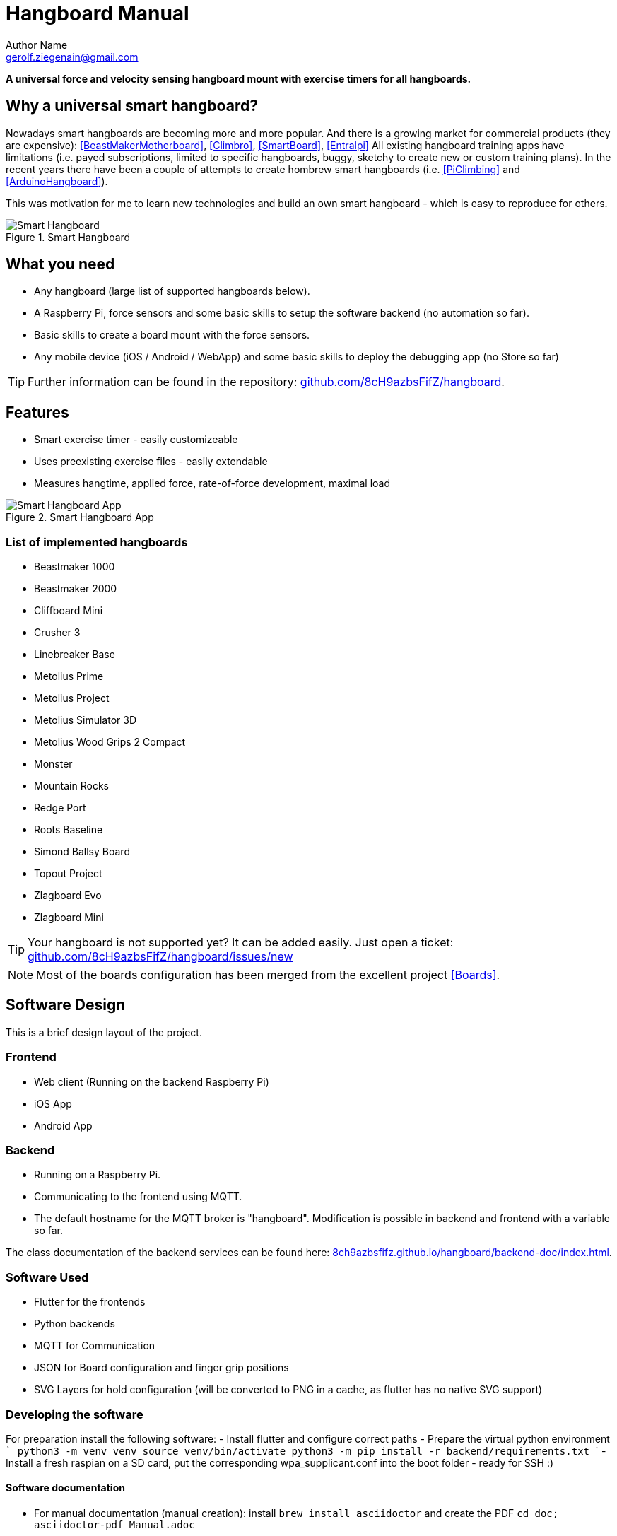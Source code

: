 = Hangboard Manual
Author Name <gerolf.ziegenain@gmail.com>
:hide-uri-scheme:
:leveloffset: 1

ifdef::backend-html5[]
:twoinches: width='144'
:full-width: width='100%'
:half-width: width='50%'
:half-size:
:thumbnail: width='60'
endif::[]
ifdef::backend-pdf[]
:twoinches: pdfwidth='2in'
:full-width: pdfwidth='100vw'
:half-width: pdfwidth='50vw'
:half-size: pdfwidth='50%'
:thumbnail: pdfwidth='20mm'
endif::[]
ifdef::backend-docbook5[]
:twoinches: width='50mm'
:full-width: scaledwidth='100%'
:half-width: scaledwidth='50%'
:half-size: width='50%'
:thumbnail: width='20mm'
endif::[]

:stem: 


*A universal force and velocity sensing hangboard mount with exercise timers for all hangboards.*

# Why a universal smart hangboard?
Nowadays smart hangboards are becoming more and more popular. And there is a growing market for commercial
products (they are expensive): <<BeastMakerMotherboard>>, <<Climbro>>, <<SmartBoard>>, <<Entralpi>>
All existing hangboard training apps have limitations (i.e. payed subscriptions,
limited to specific hangboards, buggy, sketchy to create new or custom training plans). In the recent years
there have been a couple of attempts to create hombrew smart hangboards (i.e. <<PiClimbing>> and <<ArduinoHangboard>>).

This was motivation for me to learn new technologies and build an own smart hangboard - which is easy to reproduce for others.

[#img-smart-hangboard]
.Smart Hangboard
image::./board_mount/smart_hangboard.png[{half-size}Smart Hangboard]

# What you need

- Any hangboard (large list of supported hangboards below).
- A Raspberry Pi, force sensors and some basic skills to setup the software backend (no automation so far).
- Basic skills to create a board mount with the force sensors.
- Any mobile device (iOS / Android / WebApp) and some basic skills to deploy the debugging app (no Store so far)

TIP: Further information can be found in the repository: https://github.com/8cH9azbsFifZ/hangboard.

# Features
- Smart exercise timer - easily customizeable
- Uses preexisting exercise files - easily extendable
- Measures hangtime, applied force, rate-of-force development, maximal load 

[#img-smart-hangboard]
.Smart Hangboard App
image::./app/app_screenshot.png[{half-size}Smart Hangboard App]

## List of implemented hangboards
- Beastmaker 1000
- Beastmaker 2000
- Cliffboard Mini
- Crusher 3
- Linebreaker Base
- Metolius Prime
- Metolius Project
- Metolius Simulator 3D
- Metolius Wood Grips 2 Compact
- Monster
- Mountain Rocks
- Redge Port
- Roots Baseline
- Simond Ballsy Board
- Topout Project
- Zlagboard Evo
- Zlagboard Mini

TIP: Your hangboard is not supported yet? It can be added easily. Just open a ticket: 
https://github.com/8cH9azbsFifZ/hangboard/issues/new

NOTE: Most of the boards configuration has been merged from the excellent project <<Boards>>.


# Software Design
This is a brief design layout of the project. 

## Frontend
- Web client (Running on the backend Raspberry Pi)
- iOS App
- Android App 

## Backend
- Running on a Raspberry Pi.
- Communicating to the frontend using MQTT.
- The default hostname for the MQTT broker is "hangboard". Modification is possible in backend and frontend with a variable so far.

The class documentation of the backend services can be found here: https://8ch9azbsfifz.github.io/hangboard/backend-doc/index.html.

## Software Used
- Flutter for the frontends
- Python backends
- MQTT for Communication 
- JSON for Board configuration and finger grip positions
- SVG Layers for hold configuration (will be converted to PNG in a cache, as flutter has no native SVG support)


## Developing the software
For preparation install the following software:
- Install flutter and configure correct paths
- Prepare the virtual python environment
  ```
    python3 -m venv venv
    source venv/bin/activate
    python3 -m pip install -r backend/requirements.txt
  ```
- Install a fresh raspian on a SD card, put the corresponding wpa_supplicant.conf into the boot folder - ready for SSH :)

### Software documentation
- For manual documentation (manual creation): install `brew install asciidoctor` and create the PDF `cd doc; asciidoctor-pdf Manual.adoc`
- Documentation of the backend software can be created using `doxygen` (cf. Doxyfile). `brew install doxygen`.
- The documentation is automatically generated using a commit hook on github and published on gh-pages.

For manual startup:
- Start backend service ```cd backend; python3 ./run_ws.py ```
- Start the iOS / Android / Web App: `cd flutter_hangboard && flutter run`

#### API (MQTT)
The documentation of the backend API can be found here: https://8ch9azbsfifz.github.io/hangboard/api/index.html .

- AsyncAPI for documentation of the API
- For manual generation install ```npm install -g @asyncapi/generator ``` and run ```cd backend ; ag asyncapi.yaml @asyncapi/html-template -o ./docs```
- If you want to run MQTT locally on the raspi run `sudo apt-get -y install mosquitto`


#### Add App Icon
The application icon is located under `assets/icon`. The backgound source code image has been created using https://ray.so. 
- The PNG can be converted to icon sets using this tool: https://appicon.co/ .

For iOS follow these steps to configure the application icon:
- Start Xcode `open ios/hangboardapp.xcworkspace`
- On the root directory click on the folder named Images.xcassets.
- Import a new IconSet 



# Hardware Design
- Raspberry Pi Zero W
- Sensors: as listed below

All sensors can be wired at once following this schema:
[#img-hangboard-wiring]
.Hangboard wiring - all sensors
image::./hardware/hangboard_wiring.png[{half-size}Hangboard wiring - all sensors]



# Training plans, Workouts, Exercises and Sets
The following definitions will be used:

Training Plan:: A series of workouts, usually executed with at least of one day rest in between.
Workout:: A series of exercise sets.
Excercise:: A single exercise, i.e. hang, maximal hang, pull up, assisted pull up.
Set:: A set of exercises with *Repetitions*, *Pause* between the exercises and a *rest to start* pause.

## Workout files
*TODO*

## Creating a custom workout based on MVC
Once you have measured your MVC, you can create a custom workout using the script:
`exercises/mvc_workout_creator.py`.


# Measurements, their definitions and what to learn from them
The following values are measured. For more informations on their meaning refer to the papers given in the references.
*TODO*

MVC:: Maximum Voluntary Contraction *TODO*

RFD:: Rate of force development (N/s) *TODO*

FTI:: Force-Time-Integral *TODO*

Average Load:: *TODO*

Maximal Load:: *TODO*

Load Loss:: *TODO*

Load:: *TODO*


## Evaluations of the measured data

From the MVC we can estimate the maximal boulder grade according to [[[MVC1]]] using 
the script in `evaluations/estimate_bouldergrade_from_mvc.py`.

Here are some first test measurement data sets. The test has been conducted with a hang, one handed pulls, a fast and a slow pullup.
The data and evaluation scripts can be found in the directory `evaluations`.

[#img-measurement-test1-load]
.Measurement of Load (Test 1)
image::app/Load.png[{half-size}Measurement of Load (Test 1)]

[#img-measurement-test1-loadavg]
.Measurement of average Load (Test 1)
image::app/LoadAvg.png[{half-size}Measurement of average Load (Test 1)]

[#img-measurement-test1-loadmax]
.Measurement of maximal Load (Test 1)
image::app/LoadMax.png[{half-size}Measurement of maximal Load (Test 1)]

[#img-measurement-test1-loadloss]
.Measurement of Load Loss (Test 1)
image::app/LoadLoss.png[{half-size}Measurement of Load loss (Test 1)]

[#img-measurement-test1-fti]
.Measurement of FTI (Test 1)
image::app/FTI.png[{half-size}Measurement of FTI (Test 1)]

[#img-measurement-test1-rfd]
.Measurement of RFD (Test 1)
image::app/RFD.png[{half-size}Measurement of RFD (Test 1)]


# Hangboards
For every hangboard supported there is a JSON file containing the hold names and dimensions and an SVG image with all the holds.

Luckily there is a similar project and lots of configurations are already implemented <<Boards>>. These boards have been merged to this
repository.
Measuring a hangboard is lots of work, i.e. <<Beastmaker1000HoldSizes>>.


## Implement new board configurations

- Install inkscape `brew install inkscape`
- Create a new board json file 
- Use inkscape with layers for overlay image creation 
- Edit layer "id" names manually afterwards in any editor
- change all style:: display:inline => inline
- Use colors: 979797 and d8d8d8
- Export layers as svg: https://github.com/james-bird/layer-to-svg (cf. boards directory)
- Change colors of overlays to: d8d8d8 -> 979797
- Export all layers as svg and convert them to png (i.e. https://svgtopng.com/de/)
- Conversion to PNG for all permutations can be done using the `backend/generate_all_board_images.py` script.
- Put all PNG images to `flutter_hangboard/images`



[bibliography]
== References
* [[[Website]]] Hangboard website: https://8ch9azbsfifz.github.io/hangboard/
* [[[Discussions]]] Hangboard discussions: https://github.com/8cH9azbsFifZ/hangboard/discussions
* [[[Issues]]] Hangboard issues: https://github.com/8cH9azbsFifZ/hangboard/issues
* [[[PiClimbing]]] Raspi W Zero Hangboard: https://github.com/adrianlzt/piclimbing
* [[[ArduinoHangboard]]] Arduino Hangboard: https://github.com/oalam/isometryx
* [[[HX711Datasheet]]] HX 711 Datasheet: https://github.com/8cH9azbsFifZ/hangboard/raw/main/doc/force/hx711_english.pdf
* [[[HX711LoadCellPackage]]] Package of HX711 module and 4 load cells: https://www.amazon.ca/Bridge-Digital-Amplifier-Arduino-DIYmalls/dp/B086ZHXNJH
* [[[HX711PythonModule]]] The python modules for HX711: https://github.com/tatobari/hx711py or https://github.com/gandalf15/HX711/
* [[[MPU6050Datasheet]]] MPU 6050 Datasheet: https://github.com/8cH9azbsFifZ/hangboard/raw/main/doc/gyroscope/MPU-6000-Register-Map1.pdf
* [[[MPU6050KalmanFilter]]] Kalman filter implementation for MPU 6050: https://github.com/rocheparadox/Kalman-Filter-Python-for-mpu6050
* [[[MPU6050GettingStarted]]] Getting started with MPU6050 measurements: https://tutorials-raspberrypi.de/rotation-und-beschleunigung-mit-dem-raspberry-pi-messen/
* [[[MPU6050BLEVersion]]] MPU6050 BLE module: https://github.com/fundiZX48/pymotiontracker
* [[[HCSR04Package]]] HC-SR04 package: https://www.amazon.de/AZDelivery-HC-SR04-Ultraschall-Entfernungsmesser-Raspberry/dp/B07TKVPPHF/
* [[[HCSR04GettingStarted]]] Getting started with distance measurements using the HC-SR04: https://tutorials-raspberrypi.de/entfernung-messen-mit-ultraschallsensor-hc-sr04/
* [[[HCSR04KalmanFilter]]] Implementations of kalman filters for the HC-SR04 module: https://github.com/rizkymille/ultrasonic-hc-sr04-kalman-filter and https://github.com/NagarajSMurthy/Kalman-estimation-of-ultrasonic-sensor
* [[[Beastmaker1000HoldSizes]]] Accurate measurements of the Beastmaker 1000 hold dimensions: https://rupertgatterbauer.com/beastmaker-1000/#:~:text=Speaking%20of%20design%2C%20the%20Beasmaker,slopers%20and%20pull%2Dup%20jugs.
* [[[Boards]]] Project with lots of hangboard configurations: https://github.com/gitaaron/boards
* [[[ClimbHarderSurvey]]] https://www.reddit.com/r/climbharder/comments/6693ua/climbharder_survey_results/ and the data stored here `doc/references/ClimbHarderSurvey`
* [[[CriticalForceCalculator]]] https://strengthclimbing.com/critical-force-calculator/
* [[[ClimbingFingerStrengthAnalyzer]]] https://strengthclimbing.com/finger-strength-analyzer/
* [[[ForceSensingHangboardToEnhangeFingerTraining]]] Force-Sensing Hangboad to Enhance Finger Training in Rock Climbers, M. Anderson (https://github.com/8cH9azbsFifZ/hangboard/raw/main/doc/references/Force-Sensing_Hangboard_to_Enhance_Finger_Training_in_Rock_Climbers.pdf)
* [[[VelocityBraincoder]]] Braincoder velocity sensor https://github.com/8cH9azbsFifZ/hangboard/raw/main/doc/references/Braincoder.pdf
* [[[MVC1]]] Optimizing Muscular Strength-to-Weight Ratios in Rock Climbing, https://github.com/8cH9azbsFifZ/hangboard/raw/main/doc/references/BF_strength_climbing_correlations-MAR282018web.pdf
* [[[LPFvsKalman]]] Simple Effective and Robust Weight Sensor for Measuring Moisture Content in Food Drying Process, https://github.com/8cH9azbsFifZ/hangboard/raw/main/doc/references/SM1941.pdf
* [[[MVC2]]] Tendinous Tissue Adaptation to Explosive- vs. Sustained-Contraction Strength Training, https://github.com/8cH9azbsFifZ/hangboard/raw/main/doc/references/fphys-09-01170.pdf
* [[[KalmanHCSR04]]]  Kalman Filter Algorithm Design for HC-SR04 Ultrasonic Sensor Data Acquisition System, Adnan Rafi Al Tahtawi https://github.com/8cH9azbsFifZ/hangboard/raw/main/doc/references/Kalman_Filter_Algorithm_Design_for_HC-SR04_Ultraso.pdf
* [[[LatticeMVC]]] The determination of finger flexor critical force in rock climbers https://github.com/8cH9azbsFifZ/hangboard/raw/main/doc/references/Giles2019Thedeterminationoffingerflexorcriticalforceinrockclimbers.pdf
* [[[BeastMakerMotherboard]]] Force sensing motherboard for beastmaker https://www.beastmaker.co.uk/products/motherboard
* [[[Climbro]]] Force sensing smart hangboard https://climbro.com/
* [[[SmartBoard]]] Force sesing smart hangboard https://www.smartboard-climbing.com/
* [[[Entralpi]]] Force sensing plate for smart hangboard training https://entralpi.com/
* [[[SmartRock]]] Universal mount for hangboards in door frames https://smartrock.de/?lang=de
* [[[Pull-Up Pocket Sensor]]] Pull-up Sensor and Counter - Arduino Nano 33 BLE - tinyML https://create.arduino.cc/projecthub/tl9672/pull-up-sensor-and-counter-arduino-nano-33-ble-tinyml-6516d2
